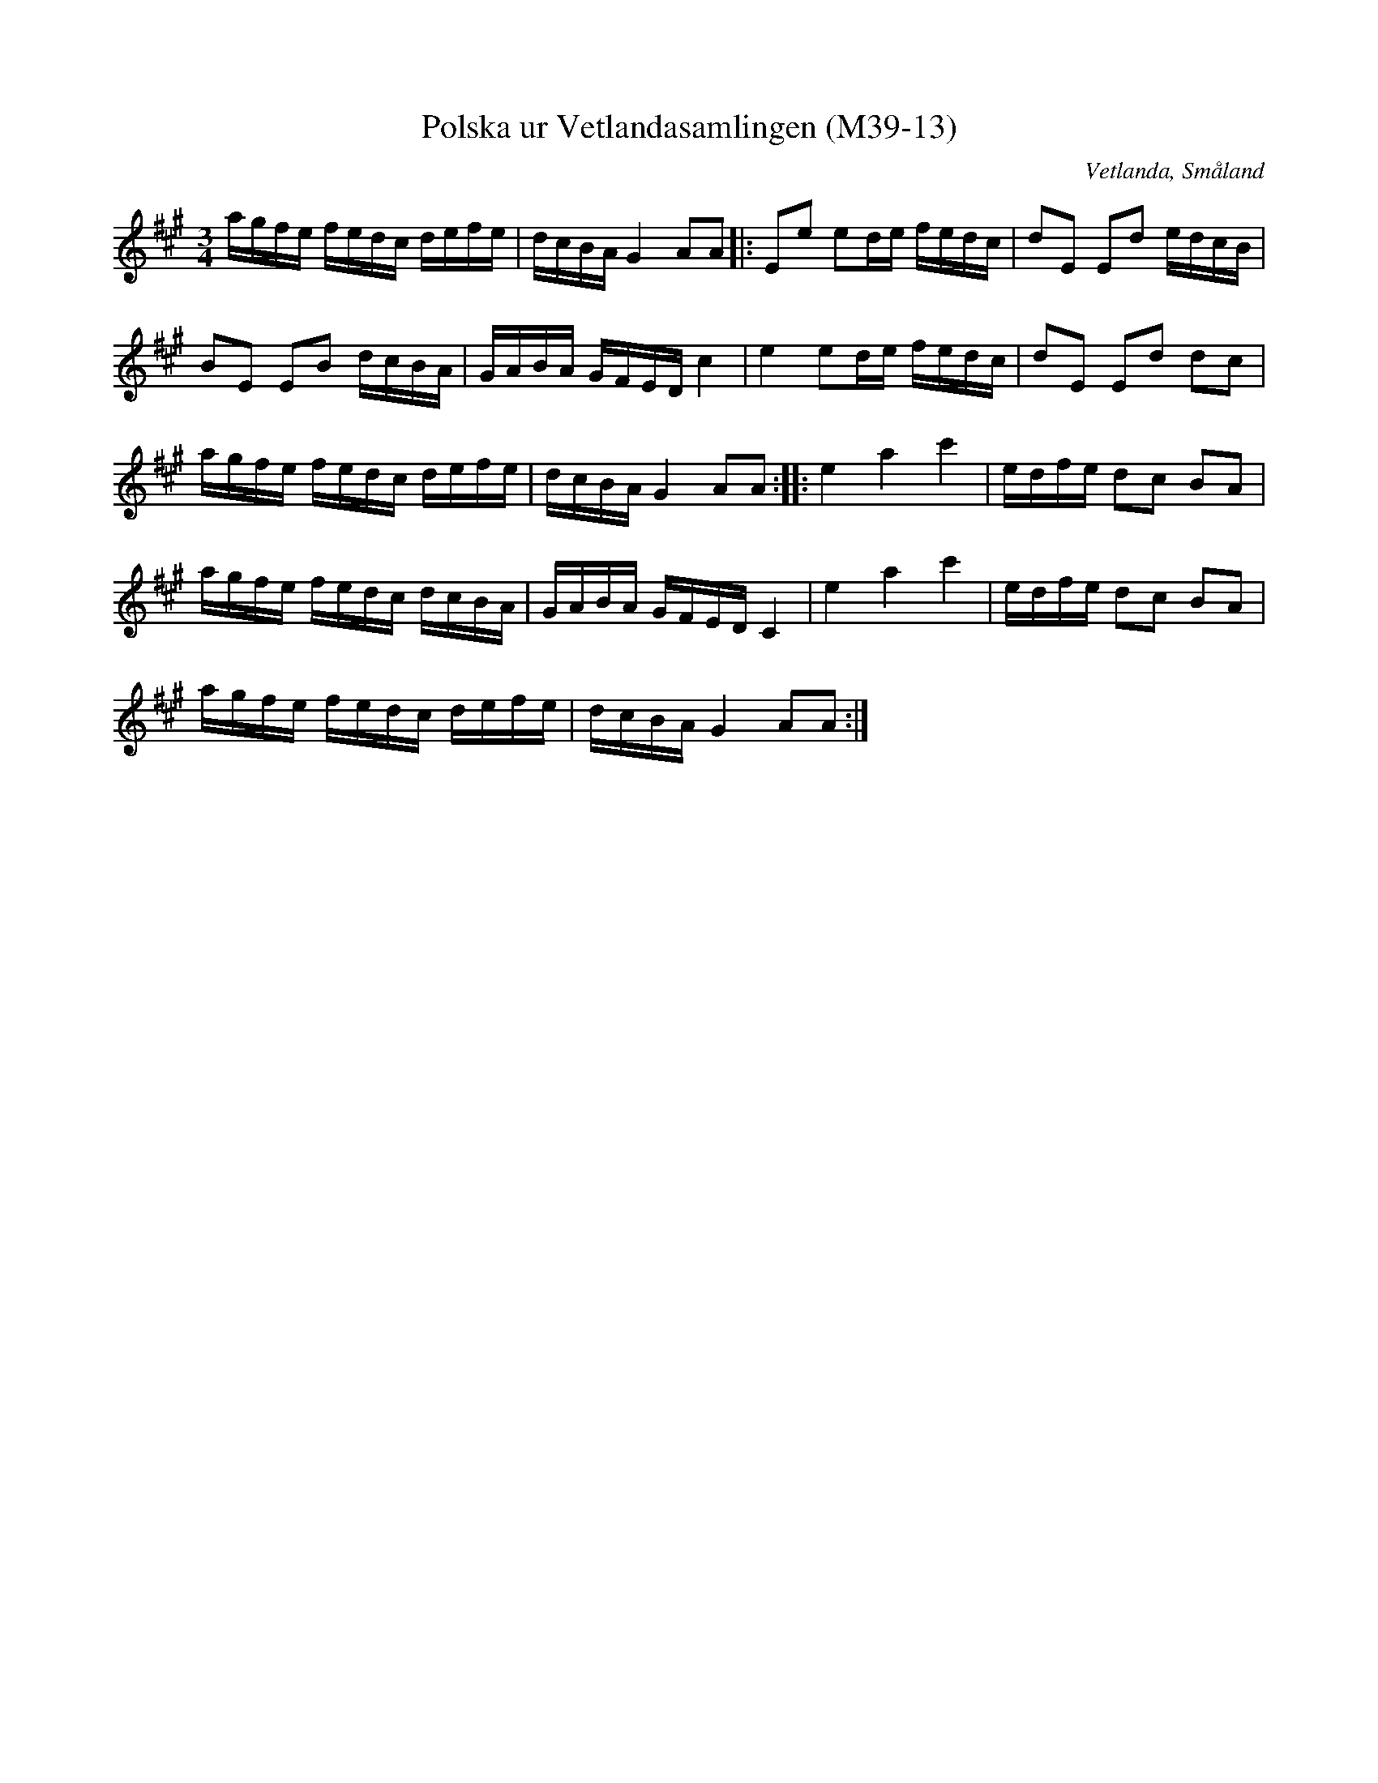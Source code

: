%%abc-charset utf-8

X:13
T:Polska ur Vetlandasamlingen (M39-13)
R:Polska
O:Vetlanda, Småland
B:Vetlandasamlingen
N:SMUS M39
N:ca 1850
Z:Till abc Jonas Brunskog
N:I sista reprisens 6 takt är ett F ändrat till ett E för att passa med motsvarande i 2 takt.
M:3/4
L:1/16
K:A
agfe fedc defe|dcBA G4 A2A2|:E2e2 e2de fedc|d2E2 E2d2 edcB|
B2E2 E2B2 dcBA|GABA GFED c4|e4 e2de fedc|d2E2 E2d2 d2c2|
agfe fedc defe|dcBA G4 A2A2:| |:e4 a4 c'4|edfe d2c2 B2A2|
agfe fedc dcBA|GABA GFED C4|e4 a4 c'4|edfe d2c2 B2A2|
agfe fedc defe|dcBA G4 A2A2:|

